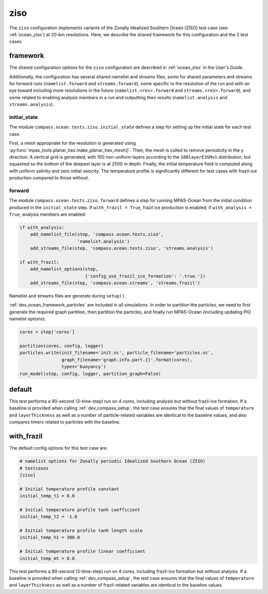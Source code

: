.. _dev_ocean_ziso:

ziso
====

The ``ziso`` configuration implements variants of the Zonally Idealized
Southern Ocean (ZISO) test case (see :ref:`ocean_ziso`) at 20-km resolutions.
Here, we describe the shared framework for this configuration and the 2 test
cases.

.. _dev_ocean_ziso_framework:

framework
---------

The shared configuration options for the ``ziso`` configuration are described
in :ref:`ocean_ziso` in the User's Guide.

Additionally, the configuration has several shared namelist and streams files,
some for shared parameters and streams for forward runs (``namelist.forward``
and ``streams.forward``), some specific to the resolution of the run and
with an eye toward including more resolutions in the future
(``namelist.<res>.forward`` and ``streams.<res>.forward``), and some related
to enabling analysis members in a run and outputting their results
(``namelist.analysis`` and ``streams.analysis``).

initial_state
~~~~~~~~~~~~~

The module ``compass.ocean.tests.ziso.initial_state`` defines a
step for setting up the initial state for each test case.

First, a mesh appropriate for the resolution is generated using
:py:func:`mpas_tools.planar_hex.make_planar_hex_mesh()`.  Then, the mesh is
culled to remove periodicity in the y direction.  A vertical grid is generated,
with 100 non-uniform layers according to the ``100layerE3SMv1`` distribution,
but squashed so the bottom of the deepest layer is at 2500 m depth.  Finally,
the initial temperature field is computed along with uniform salinity and
zero initial velocity.  The temperature profile is significantly different
for test cases with frazil-ice production compared to those without.

forward
~~~~~~~

The module ``compass.ocean.tests.ziso.forward`` defines a step
for running MPAS-Ocean from the initial condition produced in the
``initial_state`` step.  If ``with_frazil = True``, frazil ice production is
enabled; if ``with_analysis = True``, analysis members are enabled:

.. code-block:: python

    if with_analysis:
        add_namelist_file(step, 'compass.ocean.tests.ziso',
                          'namelist.analysis')
        add_streams_file(step, 'compass.ocean.tests.ziso', 'streams.analysis')

    if with_frazil:
        add_namelist_options(step,
                             {'config_use_frazil_ice_formation': '.true.'})
        add_streams_file(step, 'compass.ocean.streams', 'streams.frazil')

Namelist and streams files are generate during ``setup()``.

:ref:`dev_ocean_framework_particles` are included in all simulations.  In order
to partition the particles, we need to first generate the required graph
partition, then partition the particles, and finally run MPAS-Ocean (including
updating PIO namelist options):

.. code-block:: python

    cores = step['cores']

    partition(cores, config, logger)
    particles.write(init_filename='init.nc', particle_filename='particles.nc',
                    graph_filename='graph.info.part.{}'.format(cores),
                    types='buoyancy')
    run_model(step, config, logger, partition_graph=False)

.. _dev_ocean_ziso_default:

default
-------

This test performs a 90-second (3-time-step) run on 4 cores, including analysis
but without frazil-ice formation. If a baseline is provided when calling
:ref:`dev_compass_setup`, the test case ensures that the final values of
``temperature`` and ``layerThickness`` as well as a number of particle-related
variables are identical to the baseline values, and also compares timers
related to particles with the baseline.

.. _dev_ocean_ziso_with_frazil:

with_frazil
-----------

The default config options for this test case are:

.. code-block:: cfg

    # namelist options for Zonally periodic Idealized Southern Ocean (ZISO)
    # testcases
    [ziso]

    # Initial temperature profile constant
    initial_temp_t1 = 0.0

    # Initial temperature profile tanh coefficient
    initial_temp_t2 = -1.0

    # Initial temperature profile tanh length scale
    initial_temp_h1 = 300.0

    # Initial temperature profile linear coefficient
    initial_temp_mt = 0.0

This test performs a 90-second (3-time-step) run on 4 cores, including
frazil-ice formation but without analysis. If a baseline is provided when
calling :ref:`dev_compass_setup`, the test case ensures that the final values
of ``temperature`` and ``layerThickness`` as well as a number of frazil-related
variables are identical to the baseline values.

